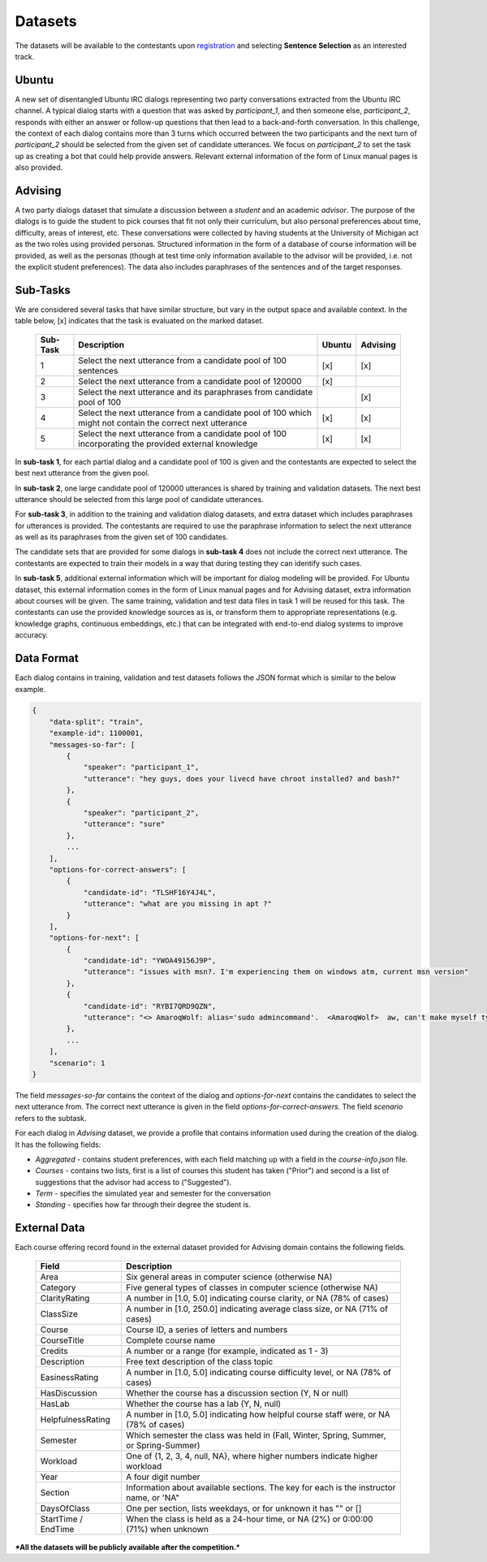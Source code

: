 Datasets
========

The datasets will be available to the contestants upon `registration <https://ibm.biz/BdZ6E3>`_ and selecting **Sentence Selection** as an interested track.


Ubuntu
------

A new set of disentangled Ubuntu IRC dialogs representing two party conversations extracted from the Ubuntu IRC channel.
A typical dialog starts with a question that was asked by *participant_1*, and then someone else, *participant_2*, responds with either an answer or follow-up questions that then lead to a back-and-forth conversation.
In this challenge, the context of each dialog contains more than 3 turns which occurred between the two participants and the next turn of *participant_2* should be selected from the given set of candidate utterances.
We focus on *participant_2* to set the task up as creating a bot that could help provide answers.
Relevant external information of the form of Linux manual pages is also provided.


Advising
--------

A two party dialogs dataset that simulate a discussion between a *student* and an academic *advisor*.
The purpose of the dialogs is to guide the student to pick courses that fit not only their curriculum, but also personal preferences about time, difficulty, areas of interest, etc.
These conversations were collected by having students at the University of Michigan act as the two roles using provided personas.
Structured information in the form of a database of course information will be provided, as well as the personas (though at test time only information available to the advisor will be provided, i.e. not the explicit student preferences).
The data also includes paraphrases of the sentences and of the target responses.

Sub-Tasks
---------
We are considered several tasks that have similar structure, but vary in the output space and available context. In the table below, [x] indicates that the task is evaluated on the marked dataset.

    +----------+-----------------------------------------------------------------------------------------------------------+--------+----------+
    | Sub-Task | Description                                                                                               | Ubuntu | Advising |
    +==========+===========================================================================================================+========+==========+
    | 1        | Select the next utterance from a candidate pool of 100 sentences                                          |   [x]  |    [x]   |
    +----------+-----------------------------------------------------------------------------------------------------------+--------+----------+
    | 2        | Select the next utterance from a candidate pool of 120000                                                 |   [x]  |          |
    +----------+-----------------------------------------------------------------------------------------------------------+--------+----------+
    | 3        | Select the next utterance and its paraphrases from candidate pool of 100                                  |        |    [x]   |
    +----------+-----------------------------------------------------------------------------------------------------------+--------+----------+
    | 4        | Select the next utterance from a candidate pool of 100 which might not contain the correct next utterance |   [x]  |    [x]   |
    +----------+-----------------------------------------------------------------------------------------------------------+--------+----------+
    | 5        | Select the next utterance from a candidate pool of 100 incorporating the provided external knowledge      |   [x]  |    [x]   |
    +----------+-----------------------------------------------------------------------------------------------------------+--------+----------+


In **sub-task 1**, for each partial dialog and a candidate pool of 100 is given and the contestants are expected to select the best next utterance from the given pool.

In **sub-task 2**, one large candidate pool of 120000 utterances is shared by training and validation datasets. The next best utterance should be selected from this large pool of candidate utterances.

For **sub-task 3**, in addition to the training and validation dialog datasets, and extra dataset which includes paraphrases for utterances is provided. The contestants are required to use the paraphrase information to select the next utterance as well as its paraphrases from the given set of 100 candidates.

The candidate sets that are provided for some dialogs in **sub-task 4** does not include the correct next utterance. The contestants are expected to train their models in a way that during testing they can identify such cases.

In **sub-task 5**, additional external information which will be important for dialog modeling will be provided. For Ubuntu dataset, this external information comes in the form of Linux manual pages and for Advising dataset, extra information about courses will be given. The same training, validation and test data files in task 1 will be reused for this task. The contestants can use the provided knowledge sources as is, or transform them to appropriate representations (e.g. knowledge graphs, continuous embeddings, etc.) that can be integrated with end-to-end dialog systems to improve accuracy.


Data Format
-----------

Each dialog contains in training, validation and test datasets follows the JSON format which is similar to the below example.

.. code-block:: json

    {
        "data-split": "train",
        "example-id": 1100001,
        "messages-so-far": [
            {
                "speaker": "participant_1",
                "utterance": "hey guys, does your livecd have chroot installed? and bash?"
            },
            {
                "speaker": "participant_2",
                "utterance": "sure"
            },
            ...
        ],
        "options-for-correct-answers": [
            {
                "candidate-id": "TLSHF16Y4J4L",
                "utterance": "what are you missing in apt ?"
            }
        ],
        "options-for-next": [
            {
                "candidate-id": "YWOA49156J9P",
                "utterance": "issues with msn?. I'm experiencing them on windows atm, current msn version"
            },
            {
                "candidate-id": "RYBI7QRD9QZN",
                "utterance": "<> AmaroqWolf: alias='sudo admincommand'.  <AmaroqWolf>  aw, can't make myself type sudo? I like it better that way."
            },
            ...
        ],
        "scenario": 1
    }


The field `messages-so-far` contains the context of the dialog and `options-for-next` contains the candidates to select the next utterance from. The correct next utterance is given in the field `options-for-correct-answers`. The field `scenario` refers to the subtask.

For each dialog in `Advising` dataset, we provide a profile that contains information used during the creation of the dialog. It has the following fields:

- `Aggregated` - contains student preferences, with each field matching up with a field in the `course-info.json` file.
- `Courses` - contains two lists, first is a list of courses this student has taken ("Prior") and second is a list of suggestions that the advisor had access to ("Suggested").
- `Term` - specifies the simulated year and semester for the conversation
- `Standing` - specifies how far through their degree the student is.



External Data
-------------

Each course offering record found in the external dataset provided for Advising domain contains the following fields.

    +---------------------+---------------------------------------------------------------------------------------------+
    | Field               | Description                                                                                 |
    +=====================+=============================================================================================+
    | Area                | Six general areas in computer science (otherwise NA)                                        |
    +---------------------+---------------------------------------------------------------------------------------------+
    | Category            | Five general types of classes in computer science (otherwise NA)                            |
    +---------------------+---------------------------------------------------------------------------------------------+
    | ClarityRating       | A number in [1.0, 5.0] indicating course clarity, or NA (78% of cases)                      |
    +---------------------+---------------------------------------------------------------------------------------------+
    | ClassSize           | A number in [1.0, 250.0] indicating average class size, or NA (71% of cases)                |
    +---------------------+---------------------------------------------------------------------------------------------+
    | Course              | Course ID, a series of letters and numbers                                                  |
    +---------------------+---------------------------------------------------------------------------------------------+
    | CourseTitle         | Complete course name                                                                        |
    +---------------------+---------------------------------------------------------------------------------------------+
    | Credits             | A number or a range (for example, indicated as 1 - 3)                                       |
    +---------------------+---------------------------------------------------------------------------------------------+
    | Description         | Free text description of the class topic                                                    |
    +---------------------+---------------------------------------------------------------------------------------------+
    | EasinessRating      | A number in [1.0, 5.0] indicating course difficulty level, or NA (78% of cases)             |
    +---------------------+---------------------------------------------------------------------------------------------+
    | HasDiscussion       | Whether the course has a discussion section (Y, N or null)                                  |
    +---------------------+---------------------------------------------------------------------------------------------+
    | HasLab              | Whether the course has a lab (Y, N, null)                                                   |
    +---------------------+---------------------------------------------------------------------------------------------+
    | HelpfulnessRating   | A number in [1.0, 5.0] indicating how helpful course staff were, or NA (78% of cases)       |
    +---------------------+---------------------------------------------------------------------------------------------+
    | Semester            | Which semester the class was held in (Fall, Winter, Spring, Summer, or Spring-Summer)       |
    +---------------------+---------------------------------------------------------------------------------------------+
    | Workload            | One of {1, 2, 3, 4, null, NA}, where higher numbers indicate higher workload                |
    +---------------------+---------------------------------------------------------------------------------------------+
    | Year                | A four digit number                                                                         |
    +---------------------+---------------------------------------------------------------------------------------------+
    | Section             | Information about available sections. The key for each is the instructor name, or 'NA"      |
    +---------------------+---------------------------------------------------------------------------------------------+
    | DaysOfClass         | One per section, lists weekdays, or for unknown it has "" or []                             |
    +---------------------+---------------------------------------------------------------------------------------------+
    | StartTime / EndTime | When the class is held as a 24-hour time, or NA (2%) or 0:00:00 (71%) when unknown          |
    +---------------------+---------------------------------------------------------------------------------------------+




***All the datasets will be publicly available after the competition.***
